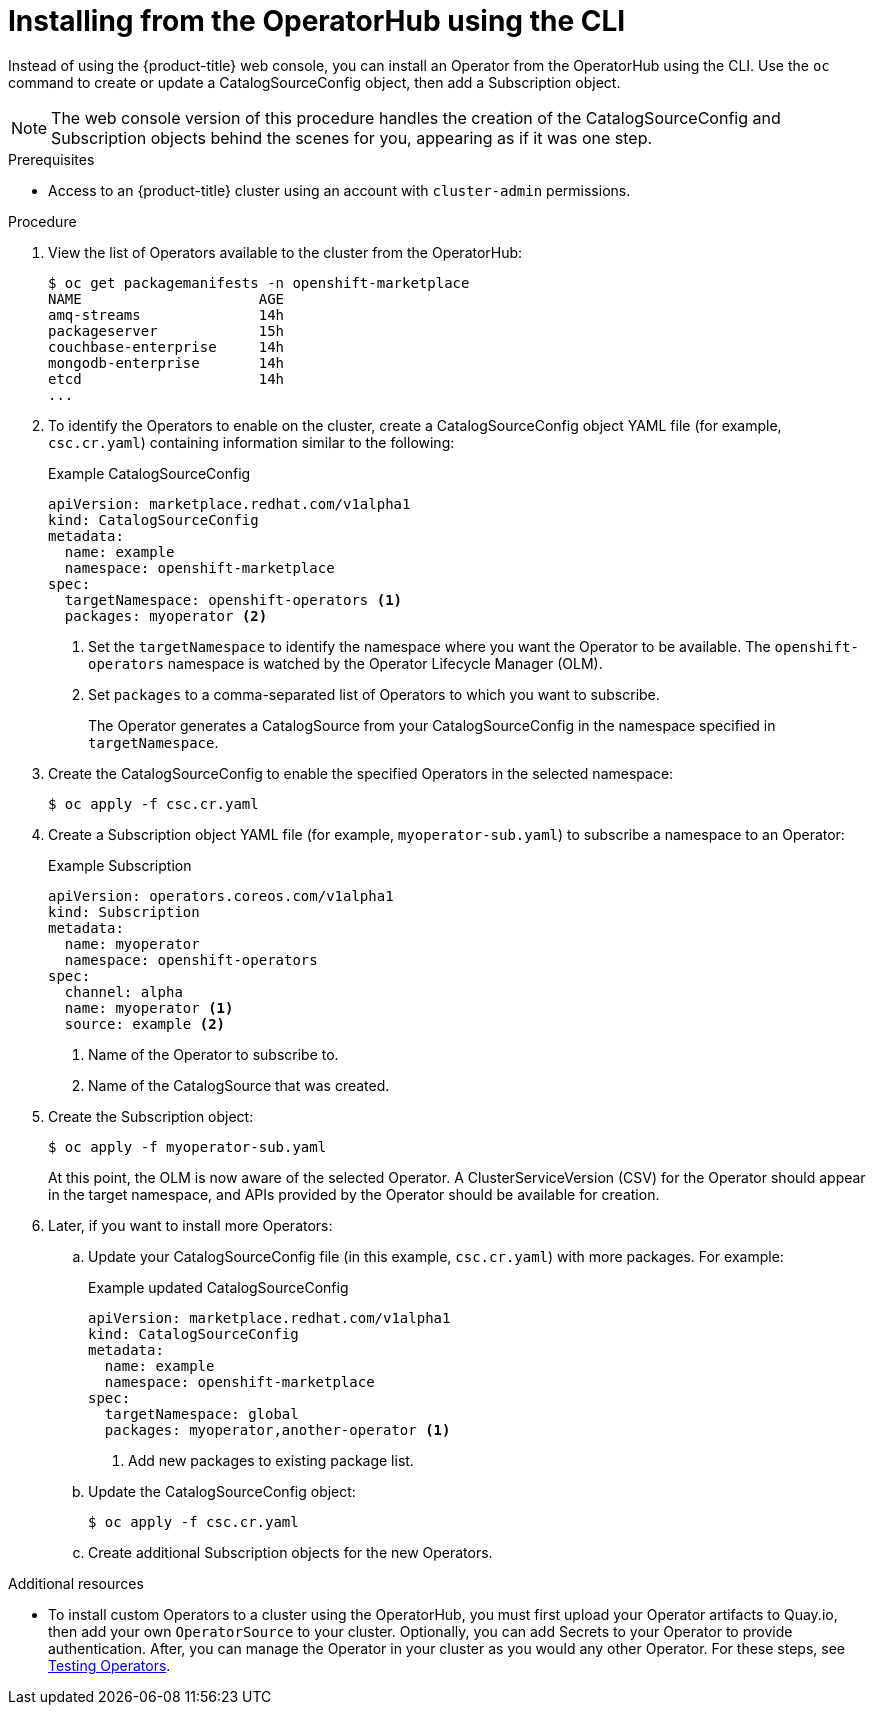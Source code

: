 // Module included in the following assemblies:
//
// * applications/operators/olm-adding-operators-to-cluster.adoc

[id='olm-installing-operator-from-operatorhub-using-cli-{context}']
= Installing from the OperatorHub using the CLI

Instead of using the {product-title} web console, you can install an Operator
from the OperatorHub using the CLI. Use the `oc` command to create or update a
CatalogSourceConfig object, then add a Subscription object.

[NOTE]
====
The web console version of this procedure handles the creation of the
CatalogSourceConfig and Subscription objects behind the scenes for you,
appearing as if it was one step.
====

.Prerequisites

- Access to an {product-title} cluster using an account with `cluster-admin`
permissions.

.Procedure

. View the list of Operators available to the cluster from the OperatorHub:
+
----
$ oc get packagemanifests -n openshift-marketplace
NAME                     AGE
amq-streams              14h
packageserver            15h
couchbase-enterprise     14h
mongodb-enterprise       14h
etcd                     14h
...
----

. To identify the Operators to enable on the cluster, create a CatalogSourceConfig
object YAML file (for example, `csc.cr.yaml`) containing information similar to
the following:
+
.Example CatalogSourceConfig
[source,yaml]
----
apiVersion: marketplace.redhat.com/v1alpha1
kind: CatalogSourceConfig
metadata:
  name: example
  namespace: openshift-marketplace
spec:
  targetNamespace: openshift-operators <1>
  packages: myoperator <2>
----
<1> Set the `targetNamespace` to identify the namespace where you want the Operator
to be available. The `openshift-operators` namespace is watched by the Operator
Lifecycle Manager (OLM).
<2> Set `packages` to a comma-separated list of Operators to which you want to
subscribe.
+
The Operator generates a CatalogSource from your CatalogSourceConfig in the
namespace specified in `targetNamespace`.

. Create the CatalogSourceConfig to enable the specified Operators in the selected
namespace:
+
----
$ oc apply -f csc.cr.yaml
----

. Create a Subscription object YAML file (for example, `myoperator-sub.yaml`) to
subscribe a namespace to an Operator:
+
.Example Subscription
[source,yaml]
----
apiVersion: operators.coreos.com/v1alpha1
kind: Subscription
metadata:
  name: myoperator
  namespace: openshift-operators
spec:
  channel: alpha
  name: myoperator <1>
  source: example <2>
----
<1> Name of the Operator to subscribe to.
<2> Name of the CatalogSource that was created.

. Create the Subscription object:
+
----
$ oc apply -f myoperator-sub.yaml
----
+
At this point, the OLM is now aware of the selected Operator. A
ClusterServiceVersion (CSV) for the Operator should appear in the target
namespace, and APIs provided by the Operator should be available for creation.

. Later, if you want to install more Operators:

.. Update your CatalogSourceConfig file (in this example, `csc.cr.yaml`) with
more packages. For example:
+
.Example updated CatalogSourceConfig
[source,yaml]
----
apiVersion: marketplace.redhat.com/v1alpha1
kind: CatalogSourceConfig
metadata:
  name: example
  namespace: openshift-marketplace
spec:
  targetNamespace: global
  packages: myoperator,another-operator <1>
----
<1> Add new packages to existing package list.

.. Update the CatalogSourceConfig object:
+
----
$ oc apply -f csc.cr.yaml
----

.. Create additional Subscription objects for the new Operators.

.Additional resources

* To install custom Operators to a cluster using the OperatorHub, you must first
upload your Operator artifacts to Quay.io, then add your own `OperatorSource` to
your cluster. Optionally, you can add Secrets to your Operator to provide
authentication. After, you can manage the Operator in your cluster as you would
any other Operator. For these steps, see link:https://github.com/operator-framework/community-operators/blob/master/docs/testing-operators.md[Testing Operators].
